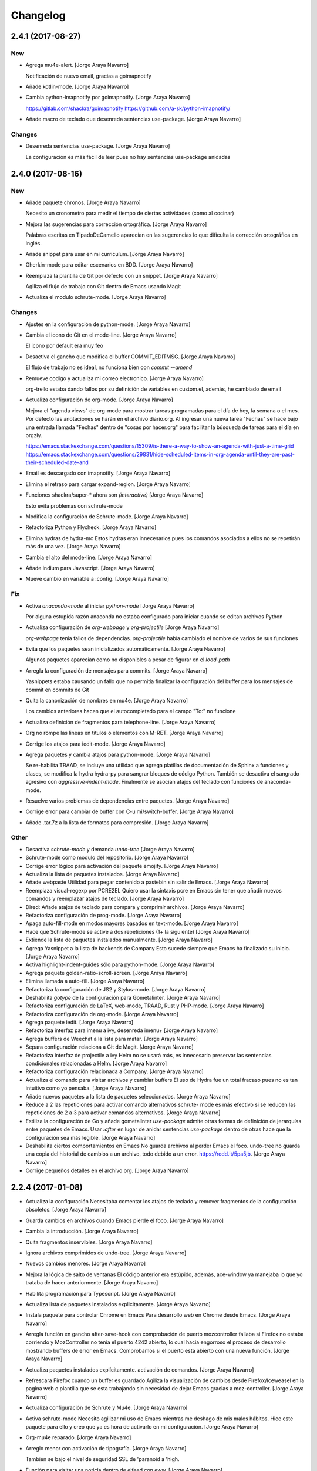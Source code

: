 Changelog
=========


2.4.1 (2017-08-27)
------------------

New
~~~
- Agrega mu4e-alert. [Jorge Araya Navarro]

  Notificación de nuevo email, gracias a goimapnotify
- Añade kotlin-mode. [Jorge Araya Navarro]
- Cambia python-imapnotify por goimapnotify. [Jorge Araya Navarro]

  https://gitlab.com/shackra/goimapnotify
  https://github.com/a-sk/python-imapnotify/
- Añade macro de teclado que desenreda sentencias use-package. [Jorge
  Araya Navarro]

Changes
~~~~~~~
- Desenreda sentencias use-package. [Jorge Araya Navarro]

  La configuración es más fácil de leer pues no hay sentencias use-package anidadas


2.4.0 (2017-08-16)
------------------

New
~~~
- Añade paquete chronos. [Jorge Araya Navarro]

  Necesito un cronometro para medir el tiempo de ciertas actividades (como al cocinar)
- Mejora las sugerencias para corrección ortográfica. [Jorge Araya
  Navarro]

  Palabras escritas en TipadoDeCamello aparecían en las sugerencias lo que dificulta la corrección
  ortográfica en inglés.
- Añade snippet para usar en mi currículum. [Jorge Araya Navarro]
- Gherkin-mode para editar escenarios en BDD. [Jorge Araya Navarro]
- Reemplaza la plantilla de Git por defecto con un snippet. [Jorge Araya
  Navarro]

  Agiliza el flujo de trabajo con Git dentro de Emacs usando Magit
- Actualiza el modulo schrute-mode. [Jorge Araya Navarro]

Changes
~~~~~~~
- Ajustes en la configuración de python-mode. [Jorge Araya Navarro]
- Cambia el icono de Git en el mode-line. [Jorge Araya Navarro]

  El icono por default era muy feo
- Desactiva el gancho que modifica el buffer COMMIT_EDITMSG. [Jorge
  Araya Navarro]

  El flujo de trabajo no es ideal, no funciona bien con `commit --amend`
- Remueve codigo y actualiza mi correo electronico. [Jorge Araya
  Navarro]

  org-trello estaba dando fallos por su definición de variables en custom.el, además, he cambiado de
  email
- Actualiza configuración de org-mode. [Jorge Araya Navarro]

  Mejora el "agenda views" de org-mode para mostrar tareas programadas para el día de hoy, la semana o
  el mes. Por defecto las anotaciones se harán en el archivo diario.org. Al ingresar una nueva tarea
  "Fechas" se hace bajo una entrada llamada "Fechas" dentro de "cosas por hacer.org" para facilitar la
  búsqueda de tareas para el día en orgzly.

  https://emacs.stackexchange.com/questions/15309/is-there-a-way-to-show-an-agenda-with-just-a-time-grid
  https://emacs.stackexchange.com/questions/29831/hide-scheduled-items-in-org-agenda-until-they-are-past-their-scheduled-date-and
- Email es descargado con imapnotify. [Jorge Araya Navarro]
- Elimina el retraso para cargar expand-region. [Jorge Araya Navarro]
- Funciones shackra/super-* ahora son `(interactive)` [Jorge Araya
  Navarro]

  Esto evita problemas con schrute-mode
- Modifica la configuración de Schrute-mode. [Jorge Araya Navarro]
- Refactoriza Python y Flycheck. [Jorge Araya Navarro]
- Elimina hydras de hydra-mc Estos hydras eran innecesarios pues los
  comandos asociados a ellos no se repetirán más de una vez. [Jorge
  Araya Navarro]
- Cambia el alto del mode-line. [Jorge Araya Navarro]
- Añade indium para Javascript. [Jorge Araya Navarro]
- Mueve cambio en variable a :config. [Jorge Araya Navarro]

Fix
~~~
- Activa `anaconda-mode` al iniciar `python-mode` [Jorge Araya Navarro]

  Por alguna estupida razón anaconda no estaba configurado para iniciar cuando se editan archivos Python
- Actualiza configuración de `org-webpage` y `org-projectile` [Jorge
  Araya Navarro]

  `org-webpage` tenia fallos de dependencias. `org-projectile` había cambiado el nombre de varios de
  sus funciones
- Evita que los paquetes sean inicializados automáticamente. [Jorge
  Araya Navarro]

  Algunos paquetes aparecían como no disponibles a pesar de figurar en el `load-path`
- Arregla la configuración de mensajes para commits. [Jorge Araya
  Navarro]

  Yasnippets estaba causando un fallo que no permitía finalizar la configuración del buffer para los
  mensajes de commit en commits de Git
- Quita la canonización de nombres en mu4e. [Jorge Araya Navarro]

  Los cambios anteriores hacen que el autocompletado para el campo "To:" no funcione
- Actualiza definición de fragmentos para telephone-line. [Jorge Araya
  Navarro]
- Org no rompe las lineas en títulos o elementos con M-RET. [Jorge Araya
  Navarro]
- Corrige los atajos para iedit-mode. [Jorge Araya Navarro]
- Agrega paquetes y cambia atajos para python-mode. [Jorge Araya
  Navarro]

  Se re-habilita TRAAD, se incluye una utilidad que agrega platillas de documentación de Sphinx a
  funciones y clases, se modifica la hydra hydra-py para sangrar bloques de código Python. También
  se desactiva el sangrado agresivo con `aggressive-indent-mode`. Finalmente se asocian atajos del
  teclado con funciones de anaconda-mode.
- Resuelve varios problemas de dependencias entre paquetes. [Jorge Araya
  Navarro]
- Corrige error para cambiar de buffer con C-u mi/switch-buffer. [Jorge
  Araya Navarro]
- Añade .tar.7z a la lista de formatos para compresión. [Jorge Araya
  Navarro]

Other
~~~~~
- Desactiva `schrute-mode` y demanda `undo-tree` [Jorge Araya Navarro]
- Schrute-mode como modulo del repositorio. [Jorge Araya Navarro]
- Corrige error lógico para activación del paquete emojify. [Jorge Araya
  Navarro]
- Actualiza la lista de paquetes instalados. [Jorge Araya Navarro]
- Añade webpaste Utilidad para pegar contenido a pastebin sin salir de
  Emacs. [Jorge Araya Navarro]
- Reemplaza visual-regexp por PCRE2EL Quiero usar la sintaxis pcre en
  Emacs sin tener que añadir nuevos comandos y reemplazar atajos de
  teclado. [Jorge Araya Navarro]
- Dired: Añade atajos de teclado para compara y comprimir archivos.
  [Jorge Araya Navarro]
- Refactoriza configuración de prog-mode. [Jorge Araya Navarro]
- Apaga auto-fill-mode en modos mayores basados en text-mode. [Jorge
  Araya Navarro]
- Hace que Schrute-mode se active a dos repeticiones (1+ la siguiente)
  [Jorge Araya Navarro]
- Extiende la lista de paquetes instalados manualmente. [Jorge Araya
  Navarro]
- Agrega Yasnippet a la lista de backends de Company Esto sucede siempre
  que Emacs ha finalizado su inicio. [Jorge Araya Navarro]
- Activa highlight-indent-guides sólo para python-mode. [Jorge Araya
  Navarro]
- Agrega paquete golden-ratio-scroll-screen. [Jorge Araya Navarro]
- Elimina llamada a auto-fill. [Jorge Araya Navarro]
- Refactoriza la configuración de JS2 y Stylus-mode. [Jorge Araya
  Navarro]
- Deshabilita `gotype` de la configuración para Gometalinter. [Jorge
  Araya Navarro]
- Refactoriza configuración de LaTeX, web-mode, TRAAD, Rust y PHP-mode.
  [Jorge Araya Navarro]
- Refactoriza configuración de org-mode. [Jorge Araya Navarro]
- Agrega paquete iedit. [Jorge Araya Navarro]
- Refactoriza interfaz para imenu a ivy, desenreda imenu+ [Jorge Araya
  Navarro]
- Agrega buffers de Weechat a la lista para matar. [Jorge Araya Navarro]
- Separa configuración relaciona a Git de Magit. [Jorge Araya Navarro]
- Refactoriza interfaz de projectile a ivy Helm no se usará más, es
  innecesario preservar las sentencias condicionales relacionadas a
  Helm. [Jorge Araya Navarro]
- Refactoriza configuración relacionada a Company. [Jorge Araya Navarro]
- Actualiza el comando para visitar archivos y cambiar buffers El uso de
  Hydra fue un total fracaso pues no es tan intuitivo como yo pensaba.
  [Jorge Araya Navarro]
- Añade nuevos paquetes a la lista de paquetes seleccionados. [Jorge
  Araya Navarro]
- Reduce a 2 las repeticiones para activar comando alternativos schrute-
  mode es más efectivo si se reducen las repeticiones de 2 a 3 para
  activar comandos alternativos. [Jorge Araya Navarro]
- Estiliza la configuración de Go y añade gometalinter `use-package`
  admite otras formas de definición de jerarquías entre paquetes de
  Emacs. Usar `:after` en lugar de anidar sentencias `use-package`
  dentro de otras hace que la configuración sea más legible. [Jorge
  Araya Navarro]
- Deshabilita ciertos comportamientos en Emacs No guarda archivos al
  perder Emacs el foco. undo-tree no guarda una copia del historial de
  cambios a un archivo, todo debido a un error. https://redd.it/5pa5jb.
  [Jorge Araya Navarro]
- Corrige pequeños detalles en el archivo org. [Jorge Araya Navarro]


2.2.4 (2017-01-08)
------------------
- Actualiza la configuración Necesitaba comentar los atajos de teclado y
  remover fragmentos de la configuración obsoletos. [Jorge Araya
  Navarro]
- Guarda cambios en archivos cuando Emacs pierde el foco. [Jorge Araya
  Navarro]
- Cambia la introducción. [Jorge Araya Navarro]
- Quita fragmentos inservibles. [Jorge Araya Navarro]
- Ignora archivos comprimidos de undo-tree. [Jorge Araya Navarro]
- Nuevos cambios menores. [Jorge Araya Navarro]
- Mejora la lógica de salto de ventanas El código anterior era estúpido,
  además, ace-window ya manejaba lo que yo trataba de hacer
  anteriormente. [Jorge Araya Navarro]
- Habilita programación para Typescript. [Jorge Araya Navarro]
- Actualiza lista de paquetes instalados explicitamente. [Jorge Araya
  Navarro]
- Instala paquete para controlar Chrome en Emacs Para desarrollo web en
  Chrome desde Emacs. [Jorge Araya Navarro]
- Arregla función en gancho after-save-hook con comprobación de puerto
  mozcontroller fallaba si Firefox no estaba corriendo y MozController
  no tenia el puerto 4242 abierto, lo cual hacia engorroso el proceso de
  desarrollo mostrando buffers de error en Emacs. Comprobamos si el
  puerto esta abierto con una nueva función. [Jorge Araya Navarro]
- Actualiza paquetes instalados explícitamente. activación de comandos.
  [Jorge Araya Navarro]
- Refrescara Firefox cuando un buffer es guardado Agiliza la
  visualización de cambios desde Firefox/Iceweasel en la pagina web o
  plantilla que se esta trabajando sin necesidad de dejar Emacs gracias
  a moz-controller. [Jorge Araya Navarro]
- Actualiza configuración de Schrute y Mu4e. [Jorge Araya Navarro]
- Activa schrute-mode Necesito agilizar mi uso de Emacs mientras me
  deshago de mis malos hábitos. Hice este paquete para ello y creo que
  ya es hora de activarlo en mi configuración. [Jorge Araya Navarro]
- Org-mu4e reparado. [Jorge Araya Navarro]
- Arreglo menor con activación de tipografía. [Jorge Araya Navarro]

  También se bajo el nivel de seguridad SSL de 'paranoid a 'high.
- Función para visitar una noticia dentro de elfeed con eww. [Jorge
  Araya Navarro]
- Modificando configuración para Weechat. [Jorge Araya Navarro]
- Arreglos y actualizaciones menores. [Jorge Araya Navarro]
- Cambios menores. [Jorge Araya Navarro]
- Ajuste en undo-tree y descubrimiento de Proced. [Jorge Araya Navarro]
- Re-activando nlinum luego de mucho tiempo. [Jorge Araya Navarro]


2.2.3 (2016-10-02)
------------------
- Paquetes extras. [Jorge Araya Navarro]

  * move-text
  * company-statistics


2.2.2 (2016-09-29)
------------------
- Haciendo más veloz el enredado de bloques de código elisp. [Jorge
  Araya Navarro]


2.2.1 (2016-09-28)
------------------
- Projectile y Magit. [Jorge Araya Navarro]

  Dada la integración de Projectile y Magit, se elimina el binding F12 y
  se usara C-c p v para ejecutar Magit-status.
- Migrando enredado de bloques de código. [Jorge Araya Navarro]

  Gracias a Holger Schurig https://bitbucket.org/holgerschurig/emacsconf

  El bug donde isearch-* se ataba a la combinación C-s/C-r en lugar de
  Swiper, era provocado por better-defaults, iniciando better-defaults
  antes de Swiper arregla el problema.


2.2 (2016-09-28)
----------------
- Shackra/other-window toma en cuenta golden-ratio. [Jorge Araya
  Navarro]

  Desactiva el modo menor y balancea las ventanas antes de llamar a
  `ace-window`.

  También se borró la comprobación de edades en los archivos
  configuracion.(el|org) para eliminar un bug que evita que Emacs evalué
  completamente configuracion.el.
- Cambiando el cursor de ventana como un pro. [Jorge Araya Navarro]


2.1 (2016-09-26)
----------------
- Swiper ahora si es fijado a C-s. [Jorge Araya Navarro]

  Todos los bindings de Swiper ahora son fijados por Emacs. Parece que el
  problema era que no estaba leyendo la configuración completa.
- Moviendo llamadas anidadas de use-package a :config. [Jorge Araya
  Navarro]
- Usando Bootstrap 4 para la plantilla del blog. [Jorge Araya Navarro]
- Eliminando buffers virtuales de Ivy. [Jorge Araya Navarro]
- Ajustes menores. [Jorge Araya Navarro]


2.0 (2016-09-17)
----------------
- Corrección menor, gracias a Daviel Bordak. [Jorge Araya Navarro]
- Mode-line más informativo, mejores hydra-mc-* [Jorge Araya Navarro]
- Engordando las nalgas del mode-line, toma 2. [Jorge Araya Navarro]
- Revert "Engordando las nalgas de mi mode-line ( ͡° ͜ʖ ͡°)" [Jorge
  Araya Navarro]

  This reverts commit b4a617942b6d9f57bc3ab76117a812c4d2161187.
- Engordando las nalgas de mi mode-line ( ͡° ͜ʖ ͡°) [Jorge Araya
  Navarro]
- Correcciones menores. [Jorge Araya Navarro]
- Migración de Helm a ivy. [Jorge Araya Navarro]
- Función `el-pocket-add-url-at-point` [Jorge Araya Navarro]
- El-pocket para añadir más fácilmente urls a Pocket. [Jorge Araya
  Navarro]


1.8.7 (2016-08-21)
------------------
- Integrando Go Guru a Emacs. [Jorge Araya Navarro]
- Tema cambiado a Zenburn. [Jorge Araya Navarro]


1.8.6 (2016-08-13)
------------------
- Ajuste en la plantilla descargas.mustache. [Jorge Araya Navarro]
- Ignorando carpeta emojis. [Jorge Araya Navarro]
- Modificando archivo léame y la configuración. [Jorge Araya Navarro]

  Cada modo mayor que usa company para auto-completado ahora hace la
  variable `company-backends` local al buffer para su modificación.
- Cambios menores. [Jorge Araya Navarro]
- Nunca preguntar al ejecutar código elisp. [Jorge Araya Navarro]
- Mejoras en tema del blog. [Jorge Araya Navarro]
- Etiqueta para marcar secciones desactivadas. [Jorge Araya Navarro]
- Actualizando comando de compilación para Go. [Jorge Araya Navarro]


1.8.5 (2016-07-23)
------------------
- Circe y Shackle. [Jorge Araya Navarro]
- Arreglando nombre erróneo de archivo. [Jorge Araya Navarro]
- Cambios menores. [Jorge Araya Navarro]
- Actualizacion de submodulo font-man. [Jorge Araya Navarro]
- Adición de mi propio paquete Font-man. [Jorge Araya Navarro]
- `web-mode` es el modo mayor para editar html y plantillas html. [Jorge
  Araya Navarro]
- Una hydra de multiple-cursors debe ser azul. [Jorge Araya Navarro]
- Agregando SLIME. [Jorge Araya Navarro]

  Estoy leyendo Land Of Lisp, entonces me gustaría realizar todos los
  ejercicios del libro dentro de Emacs en lugar de la terminal.
- Org-refile varios archivos y plantilla para Elisp. [Jorge Araya
  Navarro]
- Material-light como tema de día. [Jorge Araya Navarro]

  Color del titulo de los documentos org-mode corregido para mejorar visibilidad
- Tema claro para usar durante el día. [Jorge Araya Navarro]
- Nuevo paquete git-gutter-fringe. [Jorge Araya Navarro]
- Mejora en hydra-win. [Jorge Araya Navarro]

  - Cambio de teclas asociadas a comandos para mover el cursor o cambiar
    las dimensiones de ventana.
  - División de ventanas con 2 (horizontal) y 3 (vertical).
  - Borrado de espacios en blanco al final de las lineas en todo el
    archivo.


1.8.4 (2016-06-20)
------------------
- De 5 a 4 columnas para mejor visibilidad. [Jorge Araya Navarro]
- Arreglo menor. [Jorge Araya Navarro]
- Refactorizaciones y nuevas extensiones. [Jorge Araya Navarro]

  - Hydras para multiple-cursors refactorizados.
  - Nuevos bindings para vimish-folds.
  - org-projectile para anotar lista de tareas pendientes por proyectos.
  - correcciones menores para `bind-keys` en multiple-cursors y
    vimish-fold.
  - UI para MPD, Mingus.


1.8.3 (2016-06-18)
------------------
- Arreglos en función para actualizar un paquete. [Jorge Araya Navarro]

  Gracias a nispio por su ayuda http://emacs.stackexchange.com/a/24038/690
- Corrección gramatical y borrado de "TODO" [Jorge Araya Navarro]


1.8.2 (2016-06-16)
------------------
- Función para actualizar paquetes. [Jorge Araya Navarro]

  Siempre que exista una nueva versión de un paquete
  `SHACKRA/UPDATE-ONE-PACKAGE` instala la nueva actualización y borra la
  versión antigua.
- Feeds para elfeed. [Jorge Araya Navarro]
- Lector RSS. [Jorge Araya Navarro]
- Soporte para desarrollar app para Android. [Jorge Araya Navarro]


1.8.1 (2016-06-09)
------------------
- `goimports` para formatear código Go. [Jorge Araya Navarro]
- Merge branch 'master' of bitbucket.org:shackra/.emacs.d. [Jorge Araya
  Navarro]
- Reparando python-mode. [Jorge Araya Navarro]


1.8 (2016-05-31)
----------------
- Reparando python-mode. [Jorge Araya Navarro]
- Quitando definición de variables de entorno. [Jorge Araya Navarro]
- Usar Monoisome como tipografía. [Jorge Araya Navarro]
- Cambios menores. [Jorge Araya Navarro]
- Mejoras menores. [Jorge Araya Navarro]
- Elisp para hacer Emacsclient un git mergetool. [Jorge Araya Navarro]
- Pequeños ajustes. [Jorge Araya Navarro]


1.7.5 (2016-05-10)
------------------
- Escondiendo undo-tree del mode-line. [Jorge Araya Navarro]
- Varios ajustes. [Jorge Araya Navarro]
- Cambios menores. [Jorge Araya Navarro]

  Activar golden-ratio de manera automática
- Nuevos paquetes útiles. [Jorge Araya Navarro]

  Se instalan AURel y golden-ratio
- Mejoras en la Hydra para multiple-cursors. [Jorge Araya Navarro]
- Duh. [Jorge Araya Navarro]
- Cambio menor. [Jorge Araya Navarro]
- Mejoras para pony-mode. [Jorge Araya Navarro]
- Activando `skewer` cuando `web-mode` se activa. [Jorge Araya Navarro]

  web-mode no hereda los ganchos asignados a sgml-mode.
- Nuevo nombre de buffer para kill-or-bury-alive. [Jorge Araya Navarro]


1.7.4 (2016-04-09)
------------------
- Ajustes en el mode-line y cambio de tema de día. [Jorge Araya Navarro]
- Mostrar borradores. [Jorge Araya Navarro]
- Ajustes en mu4e. [Jorge Araya Navarro]
- Cambios menores. [Jorge Araya Navarro]


1.7.3 (2016-03-20)
------------------
- Mejor definición para comando `compile` en go-mode. [Jorge Araya
  Navarro]

  El comando para `compile` se establece de manera inteligente según el
  contenido del archivo `.go`, el programa escrito en Golang será
  ejecutado por compile siempre y cuando al principio del archivo exista
  la cadena `package main`.
- Eliminando GitFlow y modificando Golang. [Jorge Araya Navarro]
- Merge branch 'develop' [Jorge Araya Navarro]
- Merge tag '1.7.2' into develop. [Jorge Araya Navarro]

  Tomando en serio la edición de código Lisp
- Ox-reveal. [Jorge Araya Navarro]


1.7.2 (2016-03-05)
------------------
- Merge branch 'release/1.7.2' [Jorge Araya Navarro]
- ParEdit y Multiple-cursors con Hydra. [Jorge Araya Navarro]
- Merge tag '1.7.1' into develop. [Jorge Araya Navarro]

  Cambios menores


1.7.1 (2016-03-05)
------------------
- Merge branch 'release/1.7.1' [Jorge Araya Navarro]
- Cambios menores en mu4e. [Jorge Araya Navarro]
- Cambios menores. [Jorge Araya Navarro]
- Añadiendo js2-mode y otros juguetes. [Jorge Araya Navarro]
- Merge branch 'publicacion-1.7' [Jorge Araya Navarro]
- Golang y Bookmark+ [Jorge Araya Navarro]

  extensiones para programar Golang en Emacs. Marcadores con Bookmark+,
  una hydra fue creada para hacer más practico el uso de Bookmark+
- Merge branch 'arreglo-1.6.2' into develop. [Jorge Araya Navarro]
- Merge branch 'arreglo-1.6.1' into develop. [Jorge Araya Navarro]
- Merge branch 'arreglo-1.6.2' [Jorge Araya Navarro]
- La función devuelve el valor correcto. [Jorge Araya Navarro]
- Merge branch 'arreglo-1.6.1' [Jorge Araya Navarro]
- Actualizando secretaria. [Jorge Araya Navarro]
- Merge branch 'publicacion-1.6' [Jorge Araya Navarro]
- Fixes bug #5. [Jorge Araya Navarro]

  Con esto no debería existir más problemas en Mac OS u otros sistemas que
  no definan la variable de entorno $LANG
- Usando ultima versión de mi paquete Secretaria.el. [Jorge Araya
  Navarro]
- Cambios menores. [Jorge Araya Navarro]
- Cambios menores. [Jorge Araya Navarro]
- Cambios menores. [Jorge Araya Navarro]
- Cambios menores. [Jorge Araya Navarro]
- Merge branch 'arreglo-1.5.3' into develop. [Jorge Araya Navarro]
- Uso correcto del commando Yasnippet. [Jorge Araya Navarro]
- Añadiendo mi propio paquete, pero como desactivado. [Jorge Araya
  Navarro]
- Agregando mi paquete `secretaria` [Jorge Araya Navarro]
- Merge branch 'arreglo-1.5.2' into develop. [Jorge Araya Navarro]
- Merge branch 'arreglo-1.5.1' into develop. [Jorge Araya Navarro]
- Merge branch 'arreglo-1.5.3' [Jorge Araya Navarro]
- Mejoras para org y helm. [Jorge Araya Navarro]
- Merge branch 'arreglo-1.5.2' [Jorge Araya Navarro]
- LaTeX en MacOS desde Emacs y otras mejoras. [Jorge Araya Navarro]
- Merge branch 'arreglo-1.5.1' [Jorge Araya Navarro]
- Arreglos para MacOS y diseño paginas web. [Jorge Araya Navarro]
- Merge branch 'publicacion-1.5' [Jorge Araya Navarro]
- Activación de imenu. Actualización para mu4e. [Jorge Araya Navarro]

  Además, nueva plantilla de captura para org-mode donde se agrega un
  enlace guardado con `C-c C-l` al cuerpo del texto de la tarea.
- Actualizando configuración mu4e. [Jorge Araya Navarro]

  Las credenciales ahora son cargadas por medio del paquete `secreto`
  aprovechando la nueva característica `mu4e-context` que trae la ultima
  versión de mu.
- Eliminando el paquete profile. [Jorge Araya Navarro]
- Añadiendo un paquete elisp de mi propia cosecha. [Jorge Araya Navarro]
- Merge branch 'arreglo-1.4.1' into develop. [Jorge Araya Navarro]
- Merge branch 'publicacion-1.4' into develop. [Jorge Araya Navarro]
- Merge branch 'arreglo-1.4.1' [Jorge Araya Navarro]
- Arreglo en comprobación de existencia de fuentes. [Jorge Araya
  Navarro]

  Usando un algoritmo que no falla cuando Emacs corre como demonio
- Merge branch 'publicacion-1.4' [Jorge Araya Navarro]
- Comprobando existencia de tipografías antes de uso. [Jorge Araya
  Navarro]
- Actualizado el archivo léame. [Jorge Araya Navarro]
- GNU ELPA especificado por default. [Jorge Araya Navarro]
- Quitando submodulo EGO. [Jorge Araya Navarro]
- Desactivando sensitive. [Jorge Araya Navarro]
- Remediando nuevo comportamiento de Helm. [Jorge Araya Navarro]

  Aun queda cambiar todos los comandos `find-*`
- Trozo de texto plantilla para latex-mode. [Jorge Araya Navarro]
- Cambios menores twittering-mode. [Jorge Araya Navarro]

  Gracias a Aaron Harris ( http://emacs.stackexchange.com/a/19086/690 )
  Ahora puedo hacer que mi comando `shackra/tt-fav-rett` no necesite
  confirmación de mi parte para retweetear y marcar como favorito algún tweet
- Merge branch 'arreglo-python-keybinding-traad' into develop. [Jorge
  Araya Navarro]
- Merge branch 'arreglo-provide-traad-globalrevert' into develop. [Jorge
  Araya Navarro]
- Merge branch 'develop' of bitbucket.org:shackra/.emacs.d into develop.
  [Jorge Araya Navarro]
- Merge branch 'publicacion-1.3' into develop. [Jorge Araya Navarro]
- Merge branch 'arreglo-python-keybinding-traad' [Jorge Araya Navarro]
- Hydra-traad sólo para Python-mode. [Jorge Araya Navarro]
- Merge branch 'arreglo-provide-traad-globalrevert' [Jorge Araya
  Navarro]
- Arreglos importantes. [Jorge Araya Navarro]

  Sentencias elisp que faltaban fueron agregadas para que `use-package` no
  fallara al cargar auto-revert-mode y traad-projectile. Se borró una
  doble declaración de la variable `mu4e-update-interval` que me estaba
  trolleando.
- Merge branch 'publicacion-1.3' [Jorge Araya Navarro]
- Hydra para Traad. [Jorge Araya Navarro]

  También mu4e se inicia de manera automática en el fondo
- Restauración de ventanas al entrar a mu4e. [Jorge Araya Navarro]
- Merge branch 'publicacion-1.2' [Jorge Araya Navarro]
- Traad: refactorización de código Python con rope. [Jorge Araya
  Navarro]

  Referencias a ropemacs fueron borradas de la configuración. YASnippet
  ahora se inicia per buffer. `M-y` es el atajo de teclado para
  `helm-show-kill-ring`. Las secuencias de escape dentro de cadenas de
  texto tienen un color más vistoso. `global-auto-revert-mode` es
  encendido de manera automática.
- Arreglos en el tema del blog. [Jorge Araya Navarro]
- Usando un nombre menos problematico. [Jorge Araya Navarro]
- Corrección menor. [Jorge Araya Navarro]
- Plantillas del blog modificadas. [Jorge Araya Navarro]
- Mustache-mode instalado. [Jorge Araya Navarro]
- Org-webpage reemplaza a EGO. [Jorge Araya Navarro]
- Mejoras en shackra/ispell-switch. [Jorge Araya Navarro]
- Funcionalidad implementada. [Jorge Araya Navarro]
- Merge branch 'arreglo-helm-projectile' into develop. [Jorge Araya
  Navarro]
- Cambios menores. [Jorge Araya Navarro]
- Cambios menores en twittering-mode. [Jorge Araya Navarro]
- Arreglo menor. [Jorge Araya Navarro]
- Merge branch 'caracteristica-rust' into develop. [Jorge Araya Navarro]
- Kill-or-bury-alive mata buffers con rust-mode. [Jorge Araya Navarro]

  No pareciera estar heredando del modo mayor `prog-mode` por lo que se
  tuvo que especificar explícitamente en
  `kill-or-bury-alive-must-die-list` para que los buffers que visitan
  archivos rust sean cerrados al presionar C-x k.

  Enlaces abreviados para el sitio de torrents Kickass Torrent definidos,
  ahora un enlace para buscar una película en KAT es tan simple como
  escribir `[[katpelicula:Inside Out][Buscar la pelicula Inside Out en
  KAT]]`, entre otros cambios menores.
- Agregando soporte para Rust. [Jorge Araya Navarro]

  Y cambios convenientes para org-mode
- Arreglo en appt y adición de Sese. [Jorge Araya Navarro]

  La función usada para avisar de citas fue arreglado, ahora appt no
  tendrá problemas de funcionamiento.

  Simple Emacs-based Subtitle Editor fue agregado.
- Restaurando el tamaño para Symbola. [Jorge Araya Navarro]

  Algunos caracteres que se renderizan con la tipografía Symbola puede que
  se vean muy pequeños. Su tamaño ha sido aumentado para corregir este
  posible defecto.
- Cambios en la configuración de kill-or-bury-alive. [Jorge Araya
  Navarro]

  Todos los buffers de modos mayores de programación y edición de texto
  son matados gracias a los cambios en el código del paquete
  kill-or-bury-alive.
- Merge branch 'caracteristica-python3' into develop. [Jorge Araya
  Navarro]
- Requiriendo `visual-regexp-steroids` [Jorge Araya Navarro]

  Por alguna extraña razón hay que usar `require` con
  `visual-regexp-steroids` porque de otra manera no se activan las
  funcionalidades proporcionadas por el paquete.
- Documentación con eldoc-mode. [Jorge Araya Navarro]

  eldoc-mode es activado en python-mode para mostrar la firma de las
  funciones u otra documentación. Desactivado `:tangle` para un bloque de
  codigo elisp en la configuración.
- Corrección menor. [Jorge Araya Navarro]
- Merge branch 'arreglo-helm-projectile' [Jorge Araya Navarro]
- `helm-projectile` incluido en la configuración. [Jorge Araya Navarro]

  Por alguna extraña razón estaba esperando que
  `helm-projectile-find-file` funcionara adecuadamente sin tener el
  paquete `helm-projectile` instalado
- Merge branch 'publicacion-1.1' [Jorge Araya Navarro]
- Arreglo de las notificaciones de la agenda. [Jorge Araya Navarro]
- Cambiando de tipografía (Monoid) [Jorge Araya Navarro]
- Verificación correcta de certificados SSL. [Jorge Araya Navarro]
- Arreglos menores para multi-term. [Jorge Araya Navarro]
- Mejoras en multi-term para ser más productivo. [Jorge Araya Navarro]
- Nuevos paquetes añadidos. [Jorge Araya Navarro]

  `systemd` para editar archivos .service de systemd y
  `kill-or-bury-alive` para matar esos molestos buffers o enterrarlos
  según se necesite
- Pequeños cambios en hydra-win. [Jorge Araya Navarro]
- Cambios menores. [Jorge Araya Navarro]
- Habilitando winner-mode. [Jorge Araya Navarro]
- Arreglo rápido. [Jorge Araya Navarro]
- Merge branch 'caracteristica-seguridad' into develop. [Jorge Araya
  Navarro]
- SSL correctamente configurado, AFAIK. [Jorge Araya Navarro]

  fixes #4

  Sin embargo, las peticiones a sitios web que tienen certificados auto
  firmados **no** fallan como se (supone?) falló con los certificados para
  el sitio web equivocado.
- Configurado. [Jorge Araya Navarro]

  Sin embargo, según las pruebas algo no se hizo bien. Una pregunta en
  Stackexchange de Emacs fue abierta para recibir asistencia
  http://emacs.stackexchange.com/q/18079/690
- Eliminando archivo innecesario. [Jorge Araya Navarro]
- Merge branch 'publicacion-1.0' into develop. [Jorge Araya Navarro]
- Merge branch 'publicacion-1.0' [Jorge Araya Navarro]

  Mi primer versión "estable" de mi configuración de Emacs \o/
- Aumentando el nivel del índice de contenido. [Jorge Araya Navarro]
- Re-organización del archivo de configuración. [Jorge Araya Navarro]
- Merge branch 'publicacion-master' [Jorge Araya Navarro]
- Arreglos rápidos y desactivación de Jabber.el. [Jorge Araya Navarro]
- Más modos mayores y menores. [Jorge Araya Navarro]

  comentada la linea en Jabber.el referente a la variable `fsm-debug` para
  diagnosticar lo que este evitando que Jabber.el cargue de manera correcta.
- Cambios menores en org-capture. [Jorge Araya Navarro]
- Código Python y shell ejecutable en org-babel. [Jorge Araya Navarro]
- Cambios menores. [Jorge Araya Navarro]
- Alias para tumblesocks y twittering-mode. [Jorge Araya Navarro]
- Twittering-mode - Twitter. Tumblesocks - Tumblr. [Jorge Araya Navarro]

  Redes sociales desde Emacs
- Cambios en las plantillas para org-capture. [Jorge Araya Navarro]
- Actualizando el código de EGO. [Jorge Araya Navarro]
- Migrando de org-page a EGO. [Jorge Araya Navarro]
- Generar estatico de sitios web agregado. [Jorge Araya Navarro]
- Correcciones para dired. [Jorge Araya Navarro]

  Los directorios son agrupados en la parte de arriba del buffer.
- Mejoras para dired-mode. [Jorge Araya Navarro]
- Hydra para avy. vimish-fold agregado. [Jorge Araya Navarro]
- Cambios en hydra-win y correcciones menores. [Jorge Araya Navarro]

  el hydra para dividir y moverse entre ventanas ahora usa las teclas WASD
  e IJKL para re-dimensionar las ventanas y cambiar el foco de
  ventana (respectivamente).

  El problema de la macro `use-package` que no ataba la combinación de
  teclas C-M-, con el comando `comment-dwim` para Python-mode debería
  estar resuelto ahora usando la función `(bind-key)`.
- Ycmd. [Jorge Araya Navarro]
- Modo para editar archivos PKGBUILD añadido. [Jorge Araya Navarro]
- Ignorando otros buffers (magit y anaconda) [Jorge Araya Navarro]
- Varios paquetes extras para Git. [Jorge Araya Navarro]

  Ya que voy a estar trabajando en grupo en
  https://github.com/Team-VerseBot pienso que es hora de ponerme serio con
  algunos paquetes que extienden magit.

  También he incluido algunos paquetes para Mercurial, como hgignore-mode
  que es un modo mayor para editar archivos .hgignore.
- Hydra-win se ejecuta luego de dividir ventanas. [Jorge Araya Navarro]
- Migrando de Jedi a Anaconda. [Jorge Araya Navarro]

  Jedi comenzó a dar problemas porque no abría su propio proceso inferior
  de Python con el cual se supone que debe sacar los candidatos para el auto-completado.
- Corrigiendo error de logica. [Jorge Araya Navarro]
- Mejoras en multi-term y migración de Pymacs. [Jorge Araya Navarro]
- Desapareciendo projectile del mode-line. [Jorge Araya Navarro]
- I-search es reemplazado por swiper. [Jorge Araya Navarro]

  ¡Zorro, no te lo lleves!
- Implementando el uso de hydra. [Jorge Araya Navarro]

  Haciendo combinaciones de teclas fáciles de repetir usando hydra, hay un
  hydra para `multiple-cursors`, otro para `python-mode` (para el
  sangrado de bloques de código) y otro para manejar ventanas dentro
  de un marco de Emacs (para ver un demo grabado por el creador de hydra,
  ir a https://youtu.be/_qZliI1BKzI ).
- FlyCheck estaba colado en custom.el. [Jorge Araya Navarro]
- Actualizando el archivo léame. [Jorge Araya Navarro]
- Varias migraciones importantes. [Jorge Araya Navarro]

  Creo que a partir de aquí podemos fusionar con la rama master y usar
  esta configuración. Otras cosas que quizás yo necesite las puedo agregar
  después
- Problema con text-mode arreglado. [Jorge Araya Navarro]
- Migrado telephone-line y sane defaults. [Jorge Araya Navarro]
- Jedi y company{-jedi} migrado. [Jorge Araya Navarro]
- Migrado org-mode y visual-fill-column. [Jorge Araya Navarro]
- Cambios menores. [Jorge Araya Navarro]
- Varias secciones migradas, incluyendo helm. [Jorge Araya Navarro]
- Cambios menores. [Jorge Araya Navarro]
- Cambios menores. [Jorge Araya Navarro]
- Otro paquete borrado. [Jorge Araya Navarro]
- Eliminando un paquete. [Jorge Araya Navarro]
- Correcciones menores. [Jorge Araya Navarro]
- Fragmento faltante en telephone-line. [Jorge Araya Navarro]

  Ahora los modos menores se muestran en el mode-line
- Modificado el mode-line de telephone-line. [Jorge Araya Navarro]
- Cambios menores. [Jorge Araya Navarro]
- Agrengando telephone-line, pero desactivado. [Jorge Araya Navarro]
- Cambiando la shell para multi-term. [Jorge Araya Navarro]
- Borrando CEDET, agregando profile como submodulo. [Jorge Araya
  Navarro]
- Agregando `shrink-whitespace` [Jorge Araya Navarro]
- Secciones recuperadas de la configuración. [Jorge Araya Navarro]

  Por alguna extraña razón, estaban borradas algunas partes de la
  configuración, quizás se perdieron cuando cambiaba la jerarquía de los
  títulos en el archivo de configuración.

  La configuración esta un poco más documentada y limpia. Todo esta bien,
  por el momento.
- Modificando los caracteres del mode-line. [Jorge Araya Navarro]

  También he realizado algo de limpieza, algunos fragmentos de código
  fueron movidos a otros sitios. Aunque aun falta modificar/aumentar la
  documentación en algunas áreas (donde haga falta, claro)
- Eliminando discover-my-majors. [Jorge Araya Navarro]

  Eso ya esta cubierto por helm-descbinds (C-h b)
- Agregando más paquetes útiles y cambios menores. [Jorge Araya Navarro]
- Configuración para Langtool desactivada. [Jorge Araya Navarro]
- Añadiendo alias para algunos comandos. [Jorge Araya Navarro]
- Re-habilitando Jabber. [Jorge Araya Navarro]
- Super mejoras para mu4e. [Jorge Araya Navarro]
- Cambios para mu4e. [Jorge Araya Navarro]
- Agregando submódulo multimu4e. [Jorge Araya Navarro]
- Cambios menores. [Jorge Araya Navarro]
- Cambiando comando de mu4e para recoger el correo. [Jorge Araya
  Navarro]
- Mejoras en dired. [Jorge Araya Navarro]
- Cambio en Dired. [Jorge Araya Navarro]

  Por defecto usara el mismo buffer para diferentes directorios. En estos
  casos nunca usar RET para ir a otra carpeta si se tienen archivos
  marcados, en su lugar usar C-x d
- Eliminando adoc-mode, arreglando langtool. [Jorge Araya Navarro]
- Eliminando temporalmente python-mode.el. [Jorge Araya Navarro]

  Debido a este error https://github.com/company-mode/company-mode/issues/377
- Fm-bookmarks instalado. [Jorge Araya Navarro]
- Modificaciones menores. [Jorge Araya Navarro]
- AUCTeX para la edición de documentos LaTeX. [Jorge Araya Navarro]

  Con su respectiva configuración ideal
- Cambios menores. [Jorge Araya Navarro]
- Borrando restos de anaconda-mode. [Jorge Araya Navarro]
- Reemplazando anaconda-mode con jedi.el. [Jorge Araya Navarro]
- Actualizando la configuración y la lista de paquetes instalados.
  [Jorge Araya Navarro]
- Ignora los errores al tratar de establecer una tipografía que no
  existe en el sistema. [Jorge Araya Navarro]
- Acomodando la configuración de el Python-mode de F. Gallina. [Jorge
  Araya Navarro]
- Imenu+ removido: afecta el correcto funcionamiento de helm-imenu.
  [Jorge Araya Navarro]
- Modificaciones menores en la configuración. [Jorge Araya Navarro]
- Las etiquetas script van antes de la etiqueta de cierre de body.
  [Jorge Araya Navarro]
- Agregando Google Analytics a la plantilla, también Sharethis. [Jorge
  Araya Navarro]
- Eliminando el fondo de las palabras clave TODO de org-mode. [Jorge
  Araya Navarro]
- Tema cambiado por emacs-material-theme. [Jorge Araya Navarro]
- Desactivando company-quickhelp temporalmente. [Jorge Araya Navarro]
- Algunos ganchos ahora contienen funciones declaradas en lugar de
  funciones anónimas con lambdas. [Jorge Araya Navarro]
- Algunos paquetes no están ya disponibles en los repositorios activados
  de Melpa, por lo que la lista de paquetes fue regenerada sin ellos.
  [Jorge Araya Navarro]
- Tratando de evitar que sh-mode rompa las lineas al llegar al extremo
  derecho del documento. [Jorge Araya Navarro]
- Listando nuevos paquetes instalados. [Jorge Araya Navarro]
- Company ahora usa racer para auto completar código en Rust. Company
  tiene muchas adiciones como estadisticas y popups con documentación.
  [Jorge Araya Navarro]
- Usando (format-spec) en lugar de (format) al colocar el nombre del
  proyecto dentro de la licencia GPLv3. [Jorge Araya Navarro]
- Acción para ver correos HTML en el navegador agregada a mu4e. [Jorge
  Araya Navarro]
- Corrigiendo error en la configuración luego de borrar eyebrowse.
  [Jorge Araya Navarro]
- Algunos paquetes borrados con package-safe-delete y eliminados de la
  configuración de Emacs. [Jorge Araya Navarro]
- Definición personalizada para python-mode para header2.el. [Jorge
  Araya Navarro]
- Agregando paquetes header2 y helm-flycheck. [Jorge Araya Navarro]
- Melpa estable ahora es nuestro único repositorio de paquetes de Emacs.
  El archivo de configuración ahora se llama `configuracion.org` [Jorge
  Araya Navarro]
- Removido Melpa por contener paquetes desactualizados. [Jorge Araya
  Navarro]
- Agregando archivo para ignorar. [Jorge Araya Navarro]
- Arreglando nombre de argumento. [Jorge Araya Navarro]
- Cambiando el nombre de la aplicación que hace la llamada de aviso; de
  "emacs" a "Emacs: Org" [Jorge Araya Navarro]
- Configurando "appointments" con org-mode. [Jorge Araya Navarro]
- Agregando un atajo de teclado para elfeed. [Jorge Araya Navarro]
- Avy-jump y elfeed instalados. [Jorge Araya Navarro]
- Asignando un atajo de teclado al comando twittering-favorite. [Jorge
  Araya Navarro]
- Eliminado el paquete ledger-mode. [Jorge Araya Navarro]
- Configuración de teclas para algunos modos menores, activación de
  modos menores, cambios en la configuración de Helm, nlinum y hlinum
  ahora son activados en todos los modos mayores que tengan relación a
  la programación, otros cambios menores. [Jorge Araya Navarro]
- Desactivados powerline y smart-modeline. [Jorge Araya Navarro]
- Configuración de py-autopep8 actualizada. [Jorge Araya Navarro]
- Cambios menores. [Jorge Araya Navarro]
- Cambios menores. [Jorge Araya Navarro]
- Twittering-mode y sx.el agregados a Emacs. [Jorge Araya Navarro]
- Ignorando archivos en ~/.emacs.d/.sx. [Jorge Araya Navarro]
- Estableciendo el apodo por defecto para los chats grupales en jabber.
  [Jorge Araya Navarro]
- Nueva cuenta de Jabber. [Jorge Araya Navarro]
- Creando atajos a "maildirs" [Jorge Araya Navarro]
- Archivo cifrado fue borrado. [Jorge Araya Navarro]
- Olvidé borrar el archivo cifrado con credenciales para mediawiki.el
  lolfail. [Jorge Araya Navarro]
- Borrando archivos cifrados con GPG. [Jorge Araya Navarro]
- Las credenciales para conectarse a Jabber ahora son obtenidas del
  llavero por los medios que Emacs ofrece. [Jorge Araya Navarro]
- Find-file-sudo ha sido corregido para invocarse solo cuando el archivo
  existe, y no pueda ser modificado por el usuario actual. [Jorge Araya
  Navarro]
- Agregando favicon. [Jorge Araya Navarro]
- Formateo con CSS para la clase "figure" generado por org-mode para
  imagenes con descripción. [Jorge Araya Navarro]
- Activando winner-mode. [Jorge Araya Navarro]
- Cambios en los colores de los estados TODO. [Jorge Araya Navarro]
- El historial de archivos es guardado cuando un frame de Emacs es
  cerrado. [Jorge Araya Navarro]
- Activando de vuelta powerline-mode. [Jorge Araya Navarro]
- Desactivando powerline por error (ver
  https://github.com/jonathanchu/emacs-powerline/issues/31 ) [Jorge
  Araya Navarro]
- Cambiando opciones para tema de actual. [Jorge Araya Navarro]
- Activación de nuevo tema, mejoras en el script de Python que genera la
  lista de paquetes instalados. [Jorge Araya Navarro]
- Unkillable-scratch fue instalado y activado en la configuración.
  [Jorge Araya Navarro]
- Cambios menores. [Jorge Araya Navarro]
- Nuevas funciones para generar mi blog fueron agregadas. [Jorge Araya
  Navarro]
- Tema del blog agregado. [Jorge Araya Navarro]
- Helm-mini debe ser usado en lugar de switch-to-buffer. [Jorge Araya
  Navarro]
- Deshabilitando dos módulos de org-mode. [Jorge Araya Navarro]
- Otra carpeta más filtrada de la lista de paquetes a instalar. [Jorge
  Araya Navarro]
- Carpetas que no pertenecen a ningún paquete de MELPA son ignorados de
  la lista de paquetes a instalar. [Jorge Araya Navarro]
- La fecha de modificación de los archivos org y elisp son verificados
  para indicarle a Emacs qué hacer si uno es más nuevo que otro o el
  otro no existe. [Jorge Araya Navarro]
- Error en script de Python corregido, algunos paquetes no tienen una
  raya seguidos luego por su versión. [Jorge Araya Navarro]
- Al intentar abrir un archivo cuyo dueño es el super-usuario, Emacs
  trata de abrirlo inmediatamente como root. [Jorge Araya Navarro]
- Lua-mode agregado, tema para org-mode removido. [Jorge Araya Navarro]
- Js2-mode es usado para editar archivos JavaScript. [Jorge Araya
  Navarro]
- Funciones para visitar archivos y cambiar de buffer personalizadas
  fueron agregadas. [Jorge Araya Navarro]
- Cambiar el tema de powerline cada vez que una consola era creada
  dentro de emacs fue una mala idea. [Jorge Araya Navarro]
- Limpiando el código de configuración para jabber.el. [Jorge Araya
  Navarro]
- Undo-tree esta activado de manera global de forma automática. [Jorge
  Araya Navarro]
- Rainbow-mode se activa automáticamente para todos los modos de
  programación. [Jorge Araya Navarro]
- Cuando un emulador de terminal es creado dentro de emacs, el tema de
  powerline cambia a algo más sencillo. [Jorge Araya Navarro]
- Algunos cambios no muy importantes. [Jorge Araya Navarro]
- Nuevos paquetes instalados! [Jorge Araya Navarro]
- Adoc-mode. [Jorge Araya Navarro]
- El comando `mu4e` a sido asociado a la tecla <f7> [Jorge Araya
  Navarro]
- Borrado paquete innecesario que se puede instalar desde ELPA. [Jorge
  Araya Navarro]
- Cambios en web-mode para hacer la experiencia de diseño web en emacs
  mas amena. [Jorge Araya Navarro]
- Actualizada la lista de paquetes instalados en Emacs. [shackra]
- Electric-pair-mode esta mejor que autopair-mode, entonces se puede
  hacer el cambio. [shackra]
- Actualizado la configuración de helm-mode. [shackra]
- Activando org-habit por medio de los cambios a org-modules. [shackra]
- Requiriendo org-habit. [shackra]
- Arreglando error con la tecla RET que se usa para desactivar iedit
  cuando se esta usando iedit-mode. [shackra]
- Las cuentas de correo para mu4e así como las credenciales para usar
  con mediawiki.el se cargan solamente si Emacs corre como demonio (esto
  debería hacer el arranque de Emacs más rápido si no se inicia como
  demonio) [shackra]
- Agregando el paquete iedit, cambiando el comportamiento de iedit.
  Ignorar errores al momento de cargar archivos GPG que contienen
  configuración alguna. [shackra]
- Lista de paquetes instalados en Emacs, actualizada. [shackra]
- Jabber.el ahora usa libnotify para las notificaciones. [shackra]
- Habilitando `sh` para org-babel. [shackra]
- Cambios menores. [shackra]
- Cambios en uno de los ganchos de jabber.el. [shackra]
- No abre la agenda luego de iniciar emacs. [shackra]
- Corrigiendo error con la ubicación del tema jazz. [shackra]
- Lista de paquetes actualizada. [shackra]
- Nuevo tema "Jazz" es puesto en uso. [shackra]
- Actualizando configuración a pedido de Tu Do (
  http://emacs.stackexchange.com/questions/3724/how-to-make-helm-stop-
  when-tramp-asks-me-for-my-password?noredirect=1#comment5499_3724  )
  [shackra]
- Ignorando un buffer que no puedo desactivar. [shackra]
- Integrando ace-window en la configuración. [shackra]
- Archivo olvidado. [shackra]
- Requiriendo wikimedia, cambiando a https algunos sitios Mediawiki,
  actualizando la lista de paquetes. [shackra]
- Configuración para sitios Mediawiki, arreglos en langtool. [shackra]
- Error con flymake y eldoc en elpy-mode solucionado. [shackra]
- Desactivando temporalmente el gancho para las notificaciones de
  jabber. [shackra]
- Corrigiendo fallos en la configuración. [shackra]
- Cambiando el método de notificación para notify.el. [shackra]
- Varios arreglos en la configuración. [shackra]
- Org-mode capture con una opción más para escribir anotaciones.
  [shackra]
- Ignorando carpetas que creadas por jabber.el. [shackra]
- Visual-line-mode se usa en lugar de auto-fill. Algunas partes de la
  configuración han sido puestas en revision. [shackra]
- Eliminando una fuente de paquetes. [shackra]
- Jabber.el funciona adecuadamente. [shackra]
- Borrado submodulo ELIM. [shackra]
- Agregando submodulo ELIM. [shackra]
- Asignando la nueva función a una combinación de teclas. [shackra]
- Función para insertar combinación de teclas entre etiquetas <kbd>
  [shackra]
- Restituyendo el gancho para org-mode. [shackra]
- El archivo bookmarks no deberia ser manejado por Git. [shackra]
- Limpiando el desastre. [shackra]
- Uniendo dos cambios distintos cambios. [shackra]
- Flyspell ahora ignora algunas partes de org-mode! [shackra]
- Auto-fill-mode desactivado en org y muse. [shackra]
- Agregando una archivo léame. [shackra]
- Pelicuas -> Películas, duh. [shackra]
- Las teclas para las plantillas de org-mode capture no pueden ser
  dobles (si se piensan usar desde el menu que ofrece C-c c) [shackra]
- Se implementaron nuevas plantillas de captura de anotaciones para org-
  mode. [shackra]
- Problema con org-capture resuelto! [shackra]
- Cambios en mu4e. [shackra]
- Un comando más inteligente para retornar al inicio de la linea!
  [shackra]
- Agregando history a la lista de archivos/carpetas ignorados. [shackra]
- Cambiando la lista en cabeceras. [shackra]
- Extendiendo dired. [shackra]
- Habilitando Python en Babel. [shackra]
- Agregando undo-tree, cambiando la configuración y uniendo varias
  partes de la configuración en un sólo bloque de código fuente.
  [shackra]
- Cambios en org-mode. [shackra]
- Cambios en la configuración del modo python. [shackra]
- Cambios en la configuración. [shackra]
- Corrigiendo fallos introducidos en la configuración de org-page.
  [shackra]
- Cambios en la configuración. [shackra]
- Se usa use-package para asegurarse que los paquetes estan instalados
  en la carpeta elpa del usuario. [shackra]
- Fragmento de código Python que genera código Elisp y se encarga de
  instala paquetes faltantes. fix bug #1. [shackra]
- Org-page agregado a la configuración. [shackra]
- Cambios en org-mode y cambio de tema. [shackra]
- Initial-buffer-choice no hace lo que se pensaba que hacía. [shackra]
- Agregando archivos para ignorar. [shackra]
- El buffer por defecto sera la agenda de Org-mode. [shackra]
- Afinando detalles en la configuración así como también corrigiendo
  errores. [shackra]
- Cambios en la configuración. [shackra]
- Cambios varios en la configuración! [shackra]
- Agregado soporte para golang y rustlang. [shackra]
- El archivo custom.el carga antes, todo funciona ahora. [shackra]
- Nuevas opciones personalizadas en la configuración. [shackra]
- Movida la definición del archivo customize. [shackra]
- Eliminando momentaneamente el paquete auto-indent-mode que esta
  causando fallos en python-mode. [shackra]
- Acciones para hacer cuando se salva un archivo. [shackra]
- Aumentando la profundidad de índices que en imenu cuando se usa con
  org-mode. [shackra]
- Corrigiendo un error en org-mode que evitaba que el modo se activara
  correctamente. [shackra]
- Cambios menores en la configuración. [shackra]
- Submodulo actualizado. [shackra]
- Primer commit de mi nueva configuración de GNU Emacs. [shackra]


